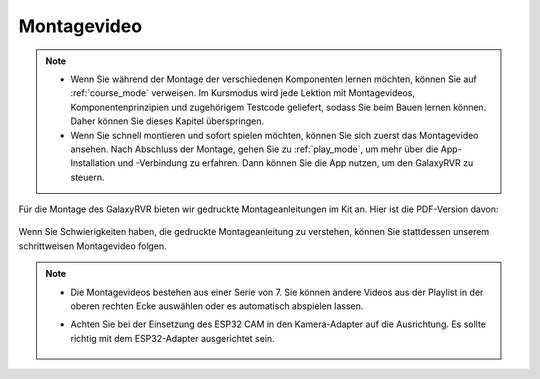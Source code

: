 Montagevideo
=========================

.. note::

    * Wenn Sie während der Montage der verschiedenen Komponenten lernen möchten, können Sie auf :ref:`course_mode` verweisen. Im Kursmodus wird jede Lektion mit Montagevideos, Komponentenprinzipien und zugehörigem Testcode geliefert, sodass Sie beim Bauen lernen können. Daher können Sie dieses Kapitel überspringen.

    * Wenn Sie schnell montieren und sofort spielen möchten, können Sie sich zuerst das Montagevideo ansehen. Nach Abschluss der Montage, gehen Sie zu :ref:`play_mode`, um mehr über die App-Installation und -Verbindung zu erfahren. Dann können Sie die App nutzen, um den GalaxyRVR zu steuern.


Für die Montage des GalaxyRVR bieten wir gedruckte Montageanleitungen im Kit an. Hier ist die PDF-Version davon:

    .. raw:: html
    
        <a href="_static/pdf/z0112v10-a0001012-galaxyrvr.pdf" target="_blank">GalaxyRVR Montageanleitung</a>

Wenn Sie Schwierigkeiten haben, die gedruckte Montageanleitung zu verstehen, können Sie stattdessen unserem schrittweisen Montagevideo folgen.

    .. raw:: html

        <iframe width="600" height="400" src="https://www.youtube.com/embed/videoseries?list=PLwWF-ICTWmB62DgzmHWZwilt0Le4vGFry" title="YouTube video player" frameborder="0" allow="accelerometer; autoplay; clipboard-write; encrypted-media; gyroscope; picture-in-picture; web-share" allowfullscreen></iframe>

.. note::

    * Die Montagevideos bestehen aus einer Serie von 7. Sie können andere Videos aus der Playlist in der oberen rechten Ecke auswählen oder es automatisch abspielen lassen.

    * Achten Sie bei der Einsetzung des ESP32 CAM in den Kamera-Adapter auf die Ausrichtung. Es sollte richtig mit dem ESP32-Adapter ausgerichtet sein.
    
        .. image:: img/esp32_cam_direction.png
            :width: 300
            :align: center

